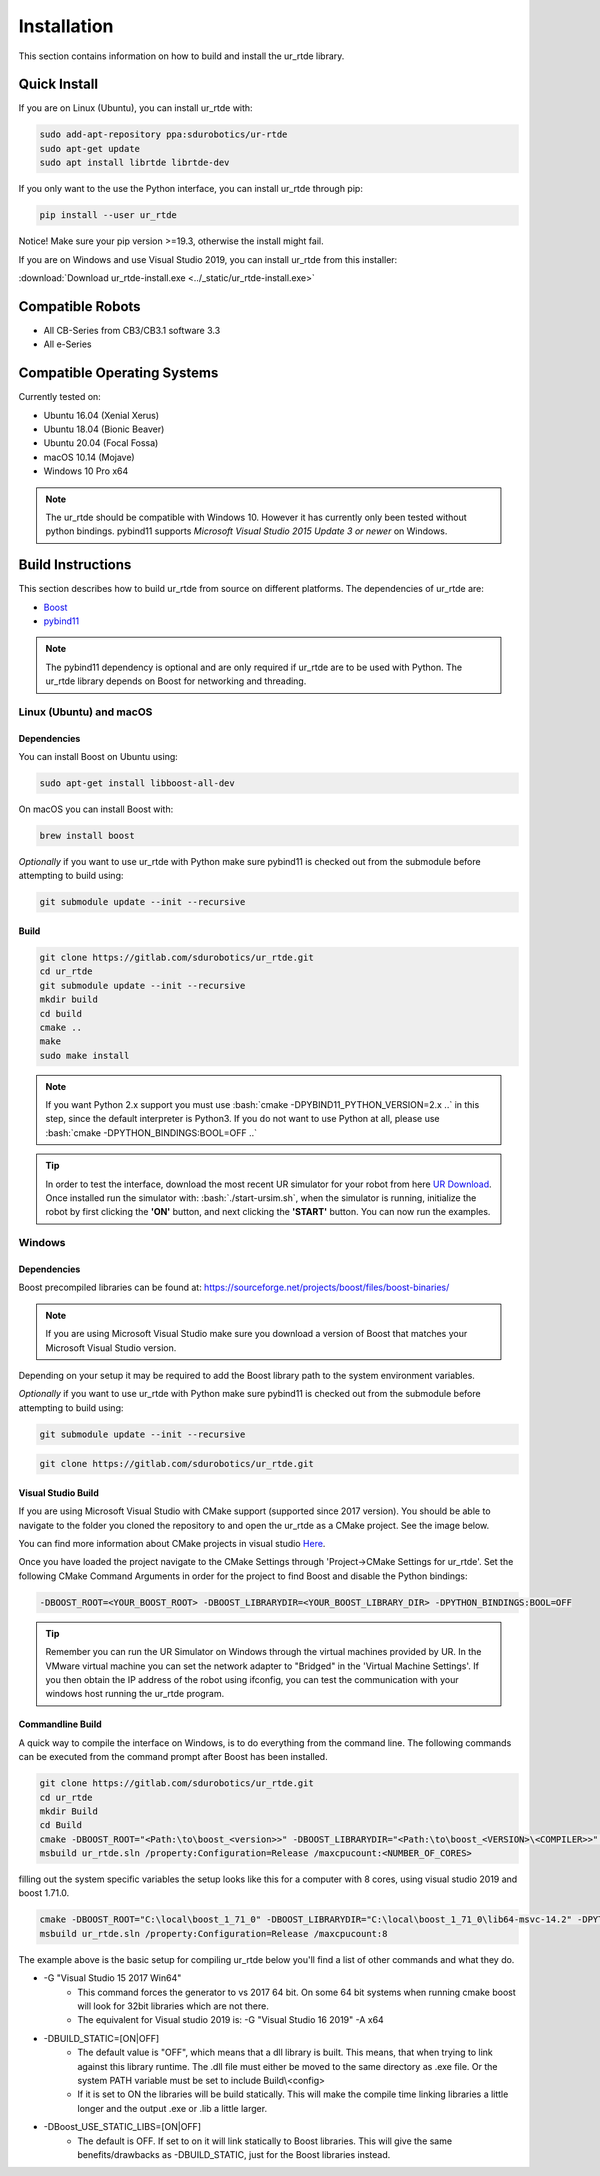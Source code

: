 ************
Installation
************
This section contains information on how to build and install the ur_rtde library.

Quick Install
=============

If you are on Linux (Ubuntu), you can install ur_rtde with:

.. code-block:: shell

    sudo add-apt-repository ppa:sdurobotics/ur-rtde
    sudo apt-get update
    sudo apt install librtde librtde-dev


If you only want to the use the Python interface, you can install ur_rtde through pip:

.. code-block:: shell

   pip install --user ur_rtde

Notice! Make sure your pip version >=19.3, otherwise the install might fail.

If you are on Windows and use Visual Studio 2019, you can install ur_rtde from this installer:

:download:`Download ur_rtde-install.exe <../_static/ur_rtde-install.exe>`


Compatible Robots
=================
*  All CB-Series from CB3/CB3.1 software 3.3
*  All e-Series

Compatible Operating Systems
============================
Currently tested on:

*  Ubuntu 16.04 (Xenial Xerus)
*  Ubuntu 18.04 (Bionic Beaver)
*  Ubuntu 20.04 (Focal Fossa)
*  macOS 10.14 (Mojave)
*  Windows 10 Pro x64

.. note::
    The ur_rtde should be compatible with Windows 10. However it has currently only
    been tested without python bindings. pybind11 supports
    *Microsoft Visual Studio 2015 Update 3 or newer* on Windows.


Build Instructions
==================
This section describes how to build ur_rtde from source on different platforms. The dependencies of ur_rtde are:

.. image:: ../_static/boost-logo.svg
  :width: 60
  :target: https://www.boost.org/
  :alt: Boost

.. image:: ../_static/pybind11-logo.png
  :width: 100
  :target: https://github.com/pybind/pybind11
  :alt: pybind11

* `Boost <https://www.boost.org/>`_
* `pybind11 <https://github.com/pybind/pybind11>`_

.. note::
   The pybind11 dependency is optional and are only required if ur_rtde are to be used with Python. The ur_rtde library
   depends on Boost for networking and threading.

Linux (Ubuntu) and macOS
------------------------

Dependencies
~~~~~~~~~~~~
You can install Boost on Ubuntu using:

.. code-block:: shell

   sudo apt-get install libboost-all-dev

On macOS you can install Boost with:

.. code-block:: shell

   brew install boost

*Optionally* if you want to use ur_rtde with Python make sure pybind11 is checked out from
the submodule before attempting to build using:

.. code-block:: shell

   git submodule update --init --recursive

Build
~~~~~

.. code-block:: shell

    git clone https://gitlab.com/sdurobotics/ur_rtde.git
    cd ur_rtde
    git submodule update --init --recursive
    mkdir build
    cd build
    cmake ..
    make
    sudo make install


.. role:: bash(code)
   :language: bash

.. note::
    If you want Python 2.x support you must use :bash:`cmake -DPYBIND11_PYTHON_VERSION=2.x ..` in this step, since the
    default interpreter is Python3. If you do not want to use Python at all, please
    use :bash:`cmake -DPYTHON_BINDINGS:BOOL=OFF ..`

.. tip::
    In order to test the interface, download the most recent UR simulator for your robot from here
    `UR Download <https://www.universal-robots.com/download/>`_. Once installed run the simulator with:
    :bash:`./start-ursim.sh`, when the simulator is running, initialize the robot by first clicking the **'ON'** button,
    and next clicking the **'START'** button. You can now run the examples.


Windows
-------

Dependencies
~~~~~~~~~~~~

Boost precompiled libraries can be found at:
https://sourceforge.net/projects/boost/files/boost-binaries/

.. note::
    If you are using Microsoft Visual Studio make sure you download a version of
    Boost that matches your Microsoft Visual Studio version.

Depending on your setup it may be required to add the Boost library path
to the system environment variables.

*Optionally* if you want to use ur_rtde with Python make sure pybind11 is checked out from
the submodule before attempting to build using:

.. code-block:: shell

   git submodule update --init --recursive
.. code-block:: shell

    git clone https://gitlab.com/sdurobotics/ur_rtde.git

Visual Studio Build
~~~~~~~~~~~~~~~~~~~

If you are using Microsoft Visual Studio with CMake support (supported since 2017 version).
You should be able to navigate to the folder you cloned the repository to and open the ur_rtde
as a CMake project. See the image below.

.. image:: ../_static/open_cmake_project.png
  :target: https://docs.microsoft.com/en-us/cpp/build/cmake-projects-in-visual-studio?view=vs-2019
  :alt: Open CMake Project

You can find more information about CMake projects in visual studio `Here
<https://docs.microsoft.com/en-us/cpp/build/cmake-projects-in-visual-studio?view=vs-2019>`_.

Once you have loaded the project navigate to the CMake Settings through 'Project->CMake Settings for ur_rtde'.
Set the following CMake Command Arguments in order for the project to find Boost and disable the Python bindings:

.. code-block:: shell

    -DBOOST_ROOT=<YOUR_BOOST_ROOT> -DBOOST_LIBRARYDIR=<YOUR_BOOST_LIBRARY_DIR> -DPYTHON_BINDINGS:BOOL=OFF

.. tip::
    Remember you can run the UR Simulator on Windows through the virtual machines provided by UR. In the VMware virtual
    machine you can set the network adapter to "Bridged" in the 'Virtual Machine Settings'. If you then obtain the IP
    address of the robot using ifconfig, you can test the communication with your windows host running the ur_rtde program.

Commandline Build
~~~~~~~~~~~~~~~~~

A quick way to compile the interface on Windows, is to do everything from the command line.
The following commands can be executed from the command prompt after Boost has been installed.

.. code-block:: shell

    git clone https://gitlab.com/sdurobotics/ur_rtde.git
    cd ur_rtde
    mkdir Build
    cd Build
    cmake -DBOOST_ROOT="<Path:\to\boost_<version>>" -DBOOST_LIBRARYDIR="<Path:\to\boost_<VERSION>\<COMPILER>>" -DPYTHON_BINDINGS=OFF
    msbuild ur_rtde.sln /property:Configuration=Release /maxcpucount:<NUMBER_OF_CORES>

filling out the system specific variables the setup looks like this for a computer with 8 cores,
using visual studio 2019 and boost 1.71.0.

.. code-block:: shell

    cmake -DBOOST_ROOT="C:\local\boost_1_71_0" -DBOOST_LIBRARYDIR="C:\local\boost_1_71_0\lib64-msvc-14.2" -DPYTHON_BINDINGS=OFF
    msbuild ur_rtde.sln /property:Configuration=Release /maxcpucount:8

The example above is the basic setup for compiling ur_rtde below you'll find a list of other commands and what they do.

- -G "Visual Studio 15 2017 Win64"
    - This command forces the generator to vs 2017 64 bit. On some 64 bit systems when running cmake boost will
      look for 32bit libraries which are not there.
    - The equivalent for Visual studio 2019 is: -G "Visual Studio 16 2019" -A x64

- -DBUILD_STATIC=[ON|OFF]
    - The default value is "OFF", which means that a dll library is built.
      This means, that when trying to link against this library runtime.
      The .dll file must either be moved to the same directory as .exe file.
      Or the system PATH variable must be set to include Build\\<config>
    - If it is set to ON the libraries will be build statically.
      This will make the compile time linking libraries a little longer and the output .exe or .lib a little larger.

- -DBoost_USE_STATIC_LIBS=[ON|OFF]
    - The default is OFF. If set to on it will link statically to Boost libraries.
      This will give the same benefits/drawbacks as -DBUILD_STATIC, just for the Boost libraries instead.

